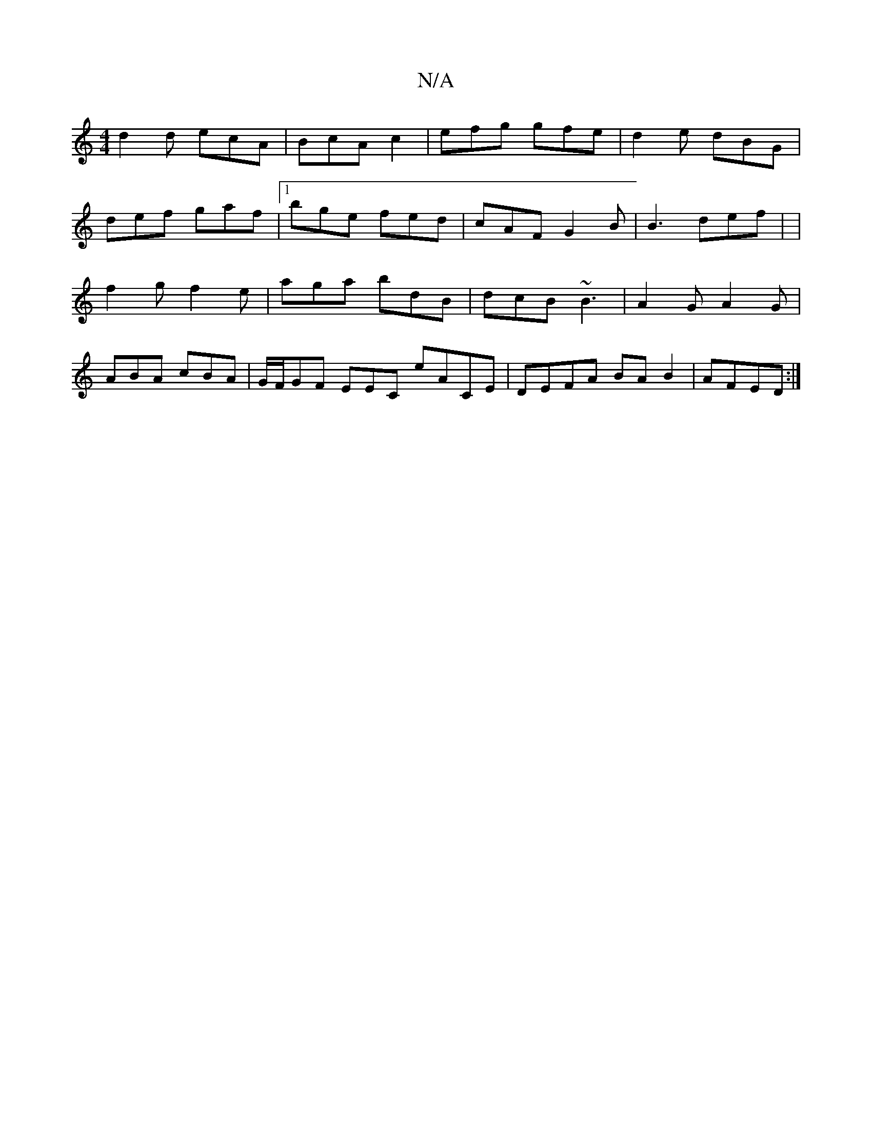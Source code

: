 X:1
T:N/A
M:4/4
R:N/A
K:Cmajor
d2 d ecA | BcA c2 | efg gfe | d2e dBG |
def gaf |[1 bge fed | cAF G2 B | B3 def | |
f2g f2e | aga bdB | dcB ~B3 | A2 G A2 G |
ABA cBA | G/F/GF EEC eACE|DEFA BAB2|AFED :|

|: B2e2 B2e2|
f2dB AF~e2|
afd